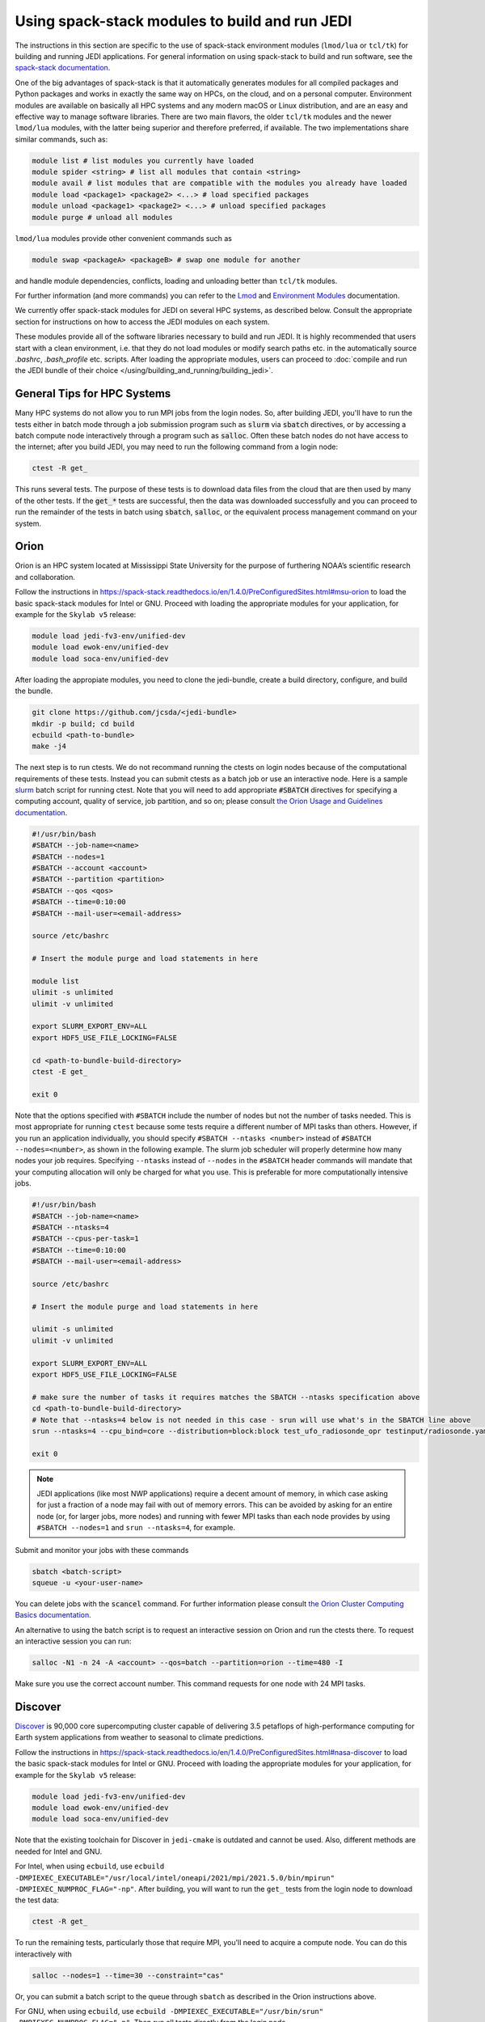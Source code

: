 .. _top-modules:

Using spack-stack modules to build and run JEDI
===============================================

The instructions in this section are specific to the use of spack-stack environment modules (``lmod/lua`` or ``tcl/tk``) for building and running JEDI applications. For general information on using spack-stack to build and run software, see the `spack-stack documentation <https://spack-stack.readthedocs.io/en/1.4.0>`_.

One of the big advantages of spack-stack is that it automatically generates modules for all compiled packages and Python packages and works in exactly the same way on HPCs, on the cloud, and on a personal computer. Environment modules are available on basically all HPC systems and any modern macOS or Linux distribution, and are an easy and effective way to manage software libraries. There are two main flavors, the older ``tcl/tk`` modules and the newer ``lmod/lua`` modules, with the latter being superior and therefore preferred, if available. The two implementations share similar commands, such as:

.. code-block:: bash

   module list # list modules you currently have loaded
   module spider <string> # list all modules that contain <string>
   module avail # list modules that are compatible with the modules you already have loaded
   module load <package1> <package2> <...> # load specified packages
   module unload <package1> <package2> <...> # unload specified packages
   module purge # unload all modules

``lmod/lua`` modules provide other convenient commands such as

.. code-block:: bash

   module swap <packageA> <packageB> # swap one module for another

and handle module dependencies, conflicts, loading and unloading better than ``tcl/tk`` modules.

For further information (and more commands) you can refer to the `Lmod <https://lmod.readthedocs.io/en/latest/010_user.html>`_ and `Environment Modules <https://modules.readthedocs.io/en/latest/>`_ documentation.

We currently offer spack-stack modules for JEDI on several HPC systems, as described below. Consult the appropriate section for instructions on how to access the JEDI modules on each system.

These modules provide all of the software libraries necessary to build and run JEDI. It is highly recommended that users start with a clean environment, i.e. that they do not load modules or modify search paths etc. in the automatically source `.bashrc`, `.bash_profile` etc. scripts. After loading the appropriate modules, users can proceed to :doc:`compile and run the JEDI bundle of their choice </using/building_and_running/building_jedi>`.


General Tips for HPC Systems
----------------------------

Many HPC systems do not allow you to run MPI jobs from the login nodes. So, after building JEDI, you'll have to run the tests either in batch mode through a job submission program such as :code:`slurm` via :code:`sbatch` directives, or by accessing a batch compute node interactively through a program such as :code:`salloc`. Often these batch nodes do not have access to the internet; after you build JEDI, you may need to run the following command from a login node:

.. code-block:: bash

    ctest -R get_

This runs several tests. The purpose of these tests is to download data files from the cloud that are then used by many of the other tests. If the :code:`get_*` tests are successful, then the data was downloaded successfully and you can proceed to run the remainder of the tests in batch using :code:`sbatch`, :code:`salloc`, or the equivalent process management command on your system.


Orion
-----

Orion is an HPC system located at Mississippi State University for the purpose of furthering NOAA’s scientific research and collaboration.

Follow the instructions in https://spack-stack.readthedocs.io/en/1.4.0/PreConfiguredSites.html#msu-orion to load the basic spack-stack modules for Intel or GNU. Proceed with loading the appropriate modules for your application, for example for the ``Skylab v5`` release:

.. code-block:: bash

   module load jedi-fv3-env/unified-dev
   module load ewok-env/unified-dev
   module load soca-env/unified-dev


After loading the appropiate modules, you need to clone the jedi-bundle, create a build directory, configure, and build the bundle.

.. code-block:: bash

    git clone https://github.com/jcsda/<jedi-bundle>
    mkdir -p build; cd build
    ecbuild <path-to-bundle>
    make -j4

The next step is to run ctests. We do not recommand running the ctests on login nodes because of the computational requirements of these tests. Instead you can submit ctests as a batch job or use an interactive node. Here is a sample `slurm <https://slurm.schedmd.com/>`_ batch script for running ctest. Note that you will need to add appropriate :code:`#SBATCH` directives for specifying a computing account, quality of service, job partition, and so on; please consult `the Orion Usage and Guidelines documentation <https://intranet.hpc.msstate.edu/helpdesk/resource-docs/cluster_guide.php#orion-use>`_.

.. code-block:: bash

   #!/usr/bin/bash
   #SBATCH --job-name=<name>
   #SBATCH --nodes=1
   #SBATCH --account <account>
   #SBATCH --partition <partition>
   #SBATCH --qos <qos>
   #SBATCH --time=0:10:00
   #SBATCH --mail-user=<email-address>

   source /etc/bashrc

   # Insert the module purge and load statements in here

   module list
   ulimit -s unlimited
   ulimit -v unlimited

   export SLURM_EXPORT_ENV=ALL
   export HDF5_USE_FILE_LOCKING=FALSE

   cd <path-to-bundle-build-directory>
   ctest -E get_

   exit 0

Note that the options specified with ``#SBATCH`` include the number of nodes but not the number of tasks needed.  This is most appropriate for running ``ctest`` because some tests require a different number of MPI tasks than others.  However, if you run an application individually, you should specify ``#SBATCH --ntasks <number>`` instead of ``#SBATCH --nodes=<number>``, as shown in the following example.  The slurm job scheduler will properly determine how many nodes your job requires. Specifying ``--ntasks`` instead of ``--nodes`` in the ``#SBATCH`` header commands will mandate that your computing allocation will only be charged for what you use.  This is preferable for more computationally intensive jobs.

.. code-block:: bash

   #!/usr/bin/bash
   #SBATCH --job-name=<name>
   #SBATCH --ntasks=4
   #SBATCH --cpus-per-task=1
   #SBATCH --time=0:10:00
   #SBATCH --mail-user=<email-address>

   source /etc/bashrc

   # Insert the module purge and load statements in here

   ulimit -s unlimited
   ulimit -v unlimited

   export SLURM_EXPORT_ENV=ALL
   export HDF5_USE_FILE_LOCKING=FALSE

   # make sure the number of tasks it requires matches the SBATCH --ntasks specification above
   cd <path-to-bundle-build-directory>
   # Note that --ntasks=4 below is not needed in this case - srun will use what's in the SBATCH line above
   srun --ntasks=4 --cpu_bind=core --distribution=block:block test_ufo_radiosonde_opr testinput/radiosonde.yaml

   exit 0

.. note::
   JEDI applications (like most NWP applications) require a decent amount of memory, in which case asking for just a fraction of a node may fail with out of memory errors. This can be avoided by asking for an entire node (or, for larger jobs, more nodes) and running with fewer MPI tasks than each node provides by using ``#SBATCH --nodes=1`` and ``srun --ntasks=4``, for example.

Submit and monitor your jobs with these commands

.. code-block:: bash

	  sbatch <batch-script>
	  squeue -u <your-user-name>

You can delete jobs with the :code:`scancel` command.  For further information please consult `the Orion Cluster Computing Basics documentation <https://intranet.hpc.msstate.edu/helpdesk/resource-docs/clusters_getting_started.php>`_.

An alternative to using the batch script is to request an interactive session on Orion and run the ctests there. To request an interactive session you can run:

.. code-block:: bash

   salloc -N1 -n 24 -A <account> --qos=batch --partition=orion --time=480 -I

Make sure you use the correct account number. This command requests for one node with 24 MPI tasks.


Discover
--------

`Discover <https://www.nccs.nasa.gov/systems/discover>`_ is 90,000 core supercomputing cluster capable of delivering 3.5 petaflops of high-performance computing for Earth system applications from weather to seasonal to climate predictions.

Follow the instructions in https://spack-stack.readthedocs.io/en/1.4.0/PreConfiguredSites.html#nasa-discover to load the basic spack-stack modules for Intel or GNU. Proceed with loading the appropriate modules for your application, for example for the ``Skylab v5`` release:

.. code-block:: bash

   module load jedi-fv3-env/unified-dev
   module load ewok-env/unified-dev
   module load soca-env/unified-dev

Note that the existing toolchain for Discover in ``jedi-cmake`` is outdated and cannot be used. Also, different methods are needed for Intel and GNU.

For Intel, when using ``ecbuild``, use ``ecbuild -DMPIEXEC_EXECUTABLE="/usr/local/intel/oneapi/2021/mpi/2021.5.0/bin/mpirun"`` ``-DMPIEXEC_NUMPROC_FLAG="-np"``. After building, you will want to run the ``get_`` tests from the login node to download the test data:

.. code-block:: bash

    ctest -R get_

To run the remaining tests, particularly those that require MPI, you'll need to acquire a compute node.  You can do this interactively with

.. code-block:: bash

    salloc --nodes=1 --time=30 --constraint="cas"

Or, you can submit a batch script to the queue through ``sbatch`` as described in the Orion instructions above.

For GNU, when using ``ecbuild``, use ``ecbuild -DMPIEXEC_EXECUTABLE="/usr/bin/srun" -DMPIEXEC_NUMPROC_FLAG="-n"``. Then run all tests directly from the login node.

Discover is a heterogeneous system with different CPU architectures and operating systems on the login and compute nodes. The default login node is of the newest Intel Cascade Lake generation, and we recommend requesting the same node type when running interactive jobs or batch jobs, which is accomplished by the argument ``--constraint="cas"``. If older node types are used (Skylake, Haswell), users may see warnings like "no version information available" for certain libraries in the default location ``/usr/lib64``. For more information, see https://www.nccs.nasa.gov/nccs-users/instructional/using-slurm/best-practices.

Hera
-----

Hera is an HPC system located in NOAA's NESCC facility in Fairmont, WV. The following bash shell commands are necessary to access the installed spack-stack modules (substitute equivalent csh shell commands as appropriate):

Follow the instructions in https://spack-stack.readthedocs.io/en/1.4.0/PreConfiguredSites.html#noaa-rdhpcs-hera to load the basic spack-stack modules for Intel or GNU. Proceed with loading the appropriate modules for your application, for example for the ``Skylab v5`` release:

.. code-block:: bash

   module load jedi-fv3-env/unified-dev
   module load ewok-env/unified-dev
   module load soca-env/unified-dev

It is recommended that you specify :code:`srun` as your mpi process manager when building, like so:

.. code-block:: bash

   ecbuild -DMPIEXEC_EXECUTABLE=`which srun` -DMPIEXEC_NUMPROC_FLAG="-n" <path-to-bundle>
   make -j4

To run tests with slurm and :code:`srun`, you also need to have the following environment variables defined:

.. code-block:: bash

   export SLURM_ACCOUNT=<account you can run slurm jobs under>
   export SALLOC_ACCOUNT=$SLURM_ACCOUNT
   export SBATCH_ACCOUNT=$SLURM_ACCOUNT

Cheyenne
--------

`Cheyenne <https://www2.cisl.ucar.edu/resources/computational-systems/cheyenne/cheyenne>`_ is a 5.34-petaflops, high-performance computer built for NCAR by SGI.

Follow the instructions in https://spack-stack.readthedocs.io/en/1.4.0/PreConfiguredSites.html#ncar-wyoming-cheyenne to load the basic spack-stack modules for Intel or GNU. Proceed with loading the appropriate modules for your application, for example for the ``Skylab v5`` release:

.. code-block:: bash

   module load jedi-fv3-env/unified-dev
   module load ewok-env/unified-dev
   module load soca-env/unified-dev

Because of space limitations on your home directory, it's a good idea to build your code on the `glade <https://www2.cisl.ucar.edu/resources/storage-and-file-systems/glade-file-spaces>`_ filesystems (`work` or `scratch`):

.. warning::

   Please do not use too many threads to speed up the compilation, Cheyenne system administrator might terminate your login node.

The system configuration on Cheyenne will not allow you to run mpi jobs from the login node.  If you try to run :code:`ctest` from here, the mpi tests will fail.  To run the jedi unit tests you will have to either submit a batch job or request an interactive session with :code:`qsub -I`.  The following is a sample batch script to run the unit tests for ``ufo-bundle``.  Note that some ctests require up to 24 MPI tasks.

.. code-block:: bash

    #!/bin/bash
    #PBS -N ctest-ufo-gnu
    #PBS -A <account-number>
    #PBS -l walltime=00:20:00
    #PBS -l select=1:ncpus=24:mpiprocs=24
    #PBS -q regular
    #PBS -j oe
    #PBS -k eod
    #PBS -m abe
    #PBS -M <your-email>

    # Insert the appropriate module purge and load commands here

    # cd to your build directory.  Make sure that these binaries were built
    # with the same module that is loaded above

    cd <build-directory>

    # now run ctest
    ctest -E get_

Casper
------

The `Casper <https://www2.cisl.ucar.edu/resources/computational-systems/casper>`_ cluster is a heterogeneous system of specialized data analysis and visualization resources, large-memory, multi-GPU nodes, and high-throughput computing nodes.

Follow the instructions in https://spack-stack.readthedocs.io/en/1.4.0/PreConfiguredSites.html#ncar-wyoming-casper to load the basic spack-stack modules for Intel. Proceed with loading the appropriate modules for your application, for example for the ``Skylab v5`` release:

.. code-block:: bash

   module load jedi-fv3-env/unified-dev
   module load ewok-env/unified-dev
   module load soca-env/unified-dev

Because of space limitations on your home directory, it's a good idea to locate your build directory on the `glade <https://www2.cisl.ucar.edu/resources/storage-and-file-systems/glade-file-spaces>`_ filesystems:

.. code-block:: bash

    cd /glade/work/<username>
    mkdir jedi/build; cd jedi/build

.. warning::

   Please do not use too many threads to speed up the compilation, Casper system administrator might terminate your login node.

The system configuration on Casper will not allow you to run mpi jobs from the login node. If you try to run :code:`ctest` from here, the mpi tests will fail. To run the jedi unit tests you will have to either submit a batch job or request an interactive session with :code:`execcasper`. Invoking it without an argument will start an interactive shell on the *first available HTC node*. The default wall-clock time is 6 hours. To use another type of node, include a `select` statement specifying the resources you need. The :code:`execcasper` command accepts all ``PBS`` flags and resource specifications as detailed by ``man qsub``. The following is a sample batch script to run the unit tests for ``ufo-bundle``. Note that some ctests require up to 24 MPI tasks.

.. code-block:: bash

    #!/bin/bash
    #PBS -N ctest-ufo-gnu
    #PBS -A <project-code>
    #PBS -l walltime=00:20:00
    #PBS -l select=1:ncpus=24:mpiprocs=24
    #PBS -q casper
    #PBS -j oe
    #PBS -k eod
    #PBS -m abe
    #PBS -M <your-email>

    # Insert the appropriate module purge and load commands here

    # cd to your build directory.  Make sure that these binaries were built
    # with the same module that is loaded above

    cd <build-directory>

    # now run ctest
    ctest -E get_

S4
--

S4 is the **Satellite Simulations and Data Assimilation Studies** supercomputer located at the University of Wisconsin-Madison's Space Science and Engineering Center.

Although S4 uses the `slurm <https://slurm.schedmd.com/>`_ task manager for parallel mpi jobs, users are advised to use :code:`mpirun` or :code:`mpiexec` instead of the slurm run script :code:`srun` due to problems with the mpich library with slurm.

Once logged into S4, you must then log into s4-submit to load the spack-stack modules to build and run JEDI.

.. code-block:: bash

   ssh -Y s4-submit

Follow the instructions in https://spack-stack.readthedocs.io/en/1.4.0/PreConfiguredSites.html#uw-univ-of-wisconsin-s4 to load the basic spack-stack modules for Intel or GNU. Proceed with loading the appropriate modules for your application, for example for the ``Skylab v5`` release:

.. code-block:: bash

   module load jedi-fv3-env/unified-dev
   module load ewok-env/unified-dev
   module load soca-env/unified-dev

For Intel and GNU, use

.. code-block:: bash

   ecbuild PATH_TO_SOURCE

After building, you will want to run the ``get`` tests from the login node to download the test data:

.. code-block:: bash

    ctest -R get_

It is recommended to run the remaining tests interactively on a compute node using

.. code-block:: bash

    salloc --nodes=1 --time=30 -I
    # Required for Intel so that serial jobs of MPI-enabled executables
    # run without having to call them through mpiexec/mpirun
    unset "${!SLURM@}"

or you can submit a batch script to the queue through ``sbatch``. Here is a sample slurm batch script:

.. code-block:: bash

   #!/usr/bin/bash
   #SBATCH --job-name=<name>
   #SBATCH --nodes=1
   #SBATCH --cpus-per-task=1
   #SBATCH --time=0:10:00
   #SBATCH --mail-user=<email-address>

   # Insert the module purge and load statements in here

   export SLURM_EXPORT_ENV=ALL
   export HDF5_USE_FILE_LOCKING=FALSE
    # Required for Intel so that serial jobs of MPI-enabled executables
    # run without having to call them through mpiexec/mpirun
    unset "${!SLURM@}"

   cd <path-to-bundle-build-directory>
   ctest -E get_

   exit 0

Note that the options specified with ``#SBATCH`` above include the number of nodes but not the number of tasks needed.  This is most appropriate for running ``ctest`` because some tests require a different number of MPI tasks than others. However, if you run an application individually, you should specify ``#SBATCH --ntasks <number>`` instead of ``#SBATCH --nodes=<number>``, as shown in the following example.  The slurm job scheduler will properly determine how many nodes your job requires. Specifying ``--ntasks`` instead of ``--nodes`` in the ``#SBATCH`` header commands will mandate that your computing allocation will only be charged for what you use.  This is preferable for more computationally intensive jobs.

.. code-block:: bash

   #!/usr/bin/bash
   #SBATCH --job-name=<name>
   #SBATCH --ntasks=4
   #SBATCH --cpus-per-task=1
   #SBATCH --time=0:10:00
   #SBATCH --mail-user=<email-address>

   source /etc/bashrc

   # Insert the module purge and load statements here

   ulimit -s unlimited
   ulimit -v unlimited

   export SLURM_EXPORT_ENV=ALL
   export HDF5_USE_FILE_LOCKING=FALSE

   # make sure the number of tasks it requires matches the SBATCH --ntasks specification above
   cd <path-to-bundle-build-directory>
   mpirun -np 4 test_ufo_radiosonde_opr testinput/radiosonde.yaml

   exit 0

.. note::
   JEDI applications (like most NWP applications) require a decent amount of memory, in which case asking for just a fraction of a node may fail with out-of-memory errors. This can be avoided by asking for an entire node (or, for larger jobs, more nodes) and running with fewer MPI tasks than each node provides by using ``#SBATCH --nodes=1`` and ``srun --ntasks=4``, for example.

After submitting the batch script with :code:`sbatch name_of_script`, you can monitor your jobs with these commands:

.. code-block:: bash

	  sbatch <batch-script>
	  squeue -u <your-user-name>

You can delete jobs with the :code:`scancel` command.  For further information please consult `the S4 user documentation <https://groups.ssec.wisc.edu/groups/S4/>`_.

Narwhal
-------

Narwhal is an HPE Cray EX system located at the Navy DSRC. It has 2,176 standard compute nodes (AMD 7H12 Rome, 128 cores, 238 GB) and 12 large-memory nodes (995 GB). It has 590 TB of memory and is rated at 12.8 peak PFLOPS.

Follow the instructions in https://spack-stack.readthedocs.io/en/1.4.0/PreConfiguredSites.html#navy-hpcmp-narwhal to load the basic spack-stack modules for Intel or GNU. Proceed with loading the appropriate modules for your application, for example for the ``Skylab v5`` release:

.. code-block:: bash

   module load jedi-fv3-env/unified-dev
   module load ewok-env/unified-dev
   module load soca-env/unified-dev

Because of space limitations on your home directory, it's a good idea to build your code on Narwhal ``$WORKDIR: /p/work1/$USER``.

Clone the jedi bundle:

.. code-block:: bash

   git clone https://github.com/JCSDA/jedi-bundle.git jedi-bundle

For Intel and GNU, configure with:

.. code-block:: bash

   ecbuild -DMPIEXEC_EXECUTABLE=/opt/cray/pe/pals/1.2.2/bin/aprun -DMPIEXEC_NUMPROC_FLAG="-n" <path-to-bundle-source-directory>

Compile with:

.. code-block:: bash

   make -j 6

Download the additional data (CRTM coefficients, etc.) from a login node with:

.. code-block:: bash

   cd <path-to-bundle-build-directory>
   ctest -E get_ 2>&1 |tee ctest_wget.out

Request a full (compute) node in interactive mode:

.. code-block:: bash

   qsub -A <project_number> -q HIE -l select=1:ncpus=124:mpiprocs=124 -l walltime=06:00:00 -I

Reload the modules as described above, go to the bundle build directory and run the tests:

.. code-block:: bash

   <reload the modules>
   cd <path-to-bundle-build-directory>
   ctest -E get_ 2>&1 |tee ctest.log


AWS AMIs
--------
For more information about using Amazon Web Services please see :doc:`JEDI on AWS <./cloud/index>`.

As part of this release, Amazon Media Images (AMI) are available that have the necessary ``spack-stack-1.4.0`` environment for ``skylab-5.0.0`` pre-installed. For more information on how to find these AMIs, refer to :doc:`Building and running SkyLab <../building_and_running/running_skylab>` in this documentation.

